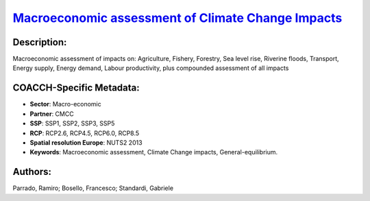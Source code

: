 
.. This file is automaticaly generated. Do not edit.

`Macroeconomic assessment of Climate Change Impacts <https://zenodo.org/record/5546248>`_
=========================================================================================

.. index::
   single: climate change impacts
   single: macroeconomic assessment
   single: computable general-equilibrium
   single: subnational data
   single: nuts level
   single: general-equilibrium.

.. image:: https://zenodo.org/badge/doi/10.5281/zenodo.5546248.svg
   :target: https://doi.org/10.5281/zenodo.5546248

Description:
------------

Macroeconomic assessment of impacts on: Agriculture, Fishery, Forestry, Sea level rise, Riverine floods, Transport, Energy supply, Energy demand, Labour productivity, plus compounded assessment of all impacts

COACCH-Specific Metadata:
-------------------------

- **Sector**: Macro-economic
- **Partner**: CMCC
- **SSP**: SSP1, SSP2, SSP3, SSP5
- **RCP**: RCP2.6, RCP4.5, RCP6.0, RCP8.5
- **Spatial resolution Europe**: NUTS2 2013
- **Keywords**: Macroeconomic assessment,  Climate Change impacts, General-equilibrium.

Authors:
--------
Parrado, Ramiro; Bosello, Francesco; Standardi, Gabriele

.. meta::
   :keywords: Climate Change impacts, Macroeconomic assessment, Computable General-equilibrium, COACCH, Subnational data, NUTS level
    